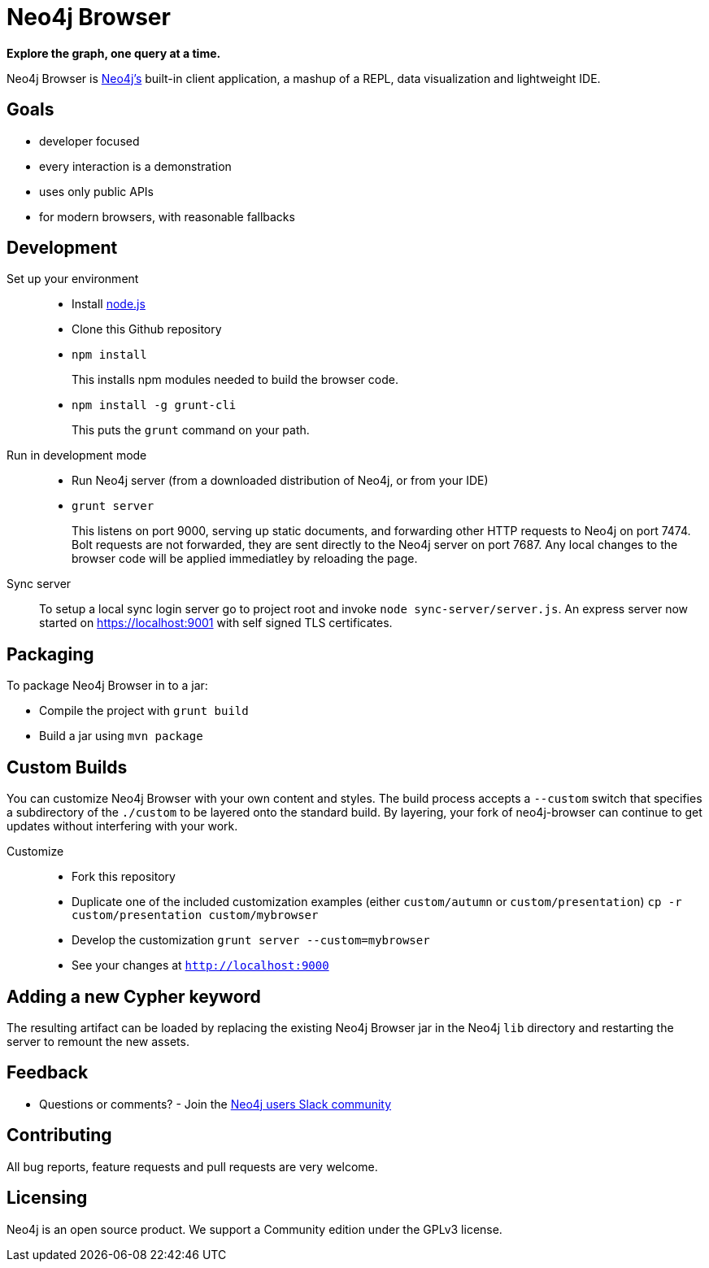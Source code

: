 = Neo4j Browser =

*Explore the graph, one query at a time.*

Neo4j Browser is http://github.com/neo4j/neo4j/[Neo4j's] built-in client application, a mashup of a REPL, data visualization and lightweight IDE.

== Goals ==

* developer focused
* every interaction is a demonstration
* uses only public APIs
* for modern browsers, with reasonable fallbacks

== Development ==

Set up your environment::

  * Install https://nodejs.org/[node.js]
  * Clone this Github repository
  * `npm install`
+
This installs npm modules needed to build the browser code.

  * `npm install -g grunt-cli`
+
This puts the `grunt` command on your path.

Run in development mode::

  * Run Neo4j server (from a downloaded distribution of Neo4j, or from your IDE)
  * `grunt server`
+
This listens on port 9000, serving up static documents, and forwarding other HTTP requests to Neo4j on port 7474. Bolt requests are not forwarded, they are sent directly to the Neo4j server on port 7687.
Any local changes to the browser code will be applied immediatley by reloading the page.

Sync server::
To setup a local sync login server go to project root and invoke `node sync-server/server.js`.
An express server now started on https://localhost:9001 with self signed TLS certificates.

== Packaging ==

To package Neo4j Browser in to a jar:

 * Compile the project with `grunt build`
 * Build a jar using `mvn package`
 
== Custom Builds ==

You can customize Neo4j Browser with your own content and styles. The build process accepts a `--custom`
switch that specifies a subdirectory of the `./custom` to be layered onto the standard build. By layering,
your fork of neo4j-browser can continue to get updates without interfering with your work.

Customize::

* Fork this repository
* Duplicate one of the included customization examples (either `custom/autumn` or `custom/presentation`)
  `cp -r custom/presentation custom/mybrowser`
* Develop the customization
  `grunt server --custom=mybrowser`
* See your changes at `http://localhost:9000`

== Adding a new Cypher keyword ==

The resulting artifact can be loaded by replacing the existing Neo4j Browser jar in the Neo4j `lib` directory and restarting the server to remount the new assets.

== Feedback ==

* Questions or comments? - Join the http://neo4j.com/blog/public-neo4j-users-slack-group/[Neo4j users Slack community]

== Contributing ==
All bug reports, feature requests and pull requests are very welcome.

== Licensing ==
Neo4j is an open source product. We support a Community edition under the GPLv3 license.
